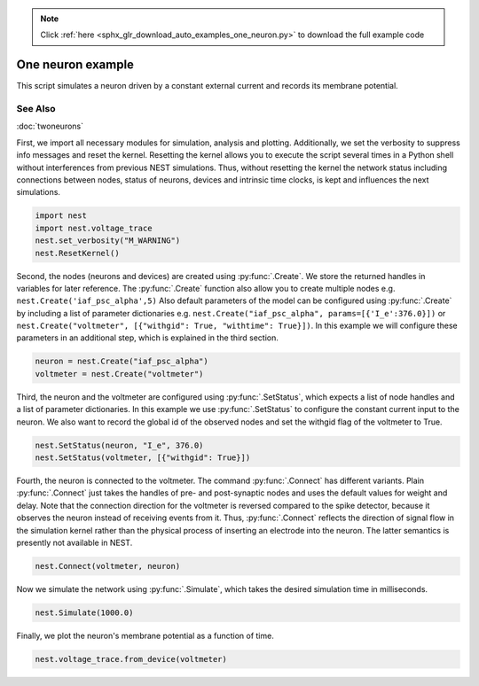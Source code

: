 .. note::
    :class: sphx-glr-download-link-note

    Click :ref:`here <sphx_glr_download_auto_examples_one_neuron.py>` to download the full example code
.. rst-class:: sphx-glr-example-title

.. _sphx_glr_auto_examples_one_neuron.py:


One neuron example
------------------

This script simulates a neuron driven by a constant external current
and records its membrane potential.

See Also
~~~~~~~~

:doc:`twoneurons`


First, we import all necessary modules for simulation, analysis and
plotting. Additionally, we set the verbosity to suppress info
messages and reset the kernel.
Resetting the kernel allows you to execute the script several
times in a Python shell without interferences from previous NEST
simulations. Thus, without resetting the kernel the network status
including connections between nodes, status of neurons, devices and
intrinsic time clocks, is kept and influences the next simulations.


.. code-block:: default


    import nest
    import nest.voltage_trace
    nest.set_verbosity("M_WARNING")
    nest.ResetKernel()


Second, the nodes (neurons and devices) are created using :py:func:`.Create`.
We store the returned handles in variables for later reference.
The :py:func:`.Create` function also allow you to create multiple nodes
e.g. ``nest.Create('iaf_psc_alpha',5)``
Also default parameters of the model can be configured using :py:func:`.Create`
by including a list of parameter dictionaries
e.g. ``nest.Create("iaf_psc_alpha", params=[{'I_e':376.0}])``
or ``nest.Create("voltmeter", [{"withgid": True, "withtime": True}])``.
In this example we will configure these parameters in an additional
step, which is explained in the third section.


.. code-block:: default


    neuron = nest.Create("iaf_psc_alpha")
    voltmeter = nest.Create("voltmeter")


Third, the neuron and the voltmeter are configured using
:py:func:`.SetStatus`, which expects a list of node handles and a list of
parameter dictionaries.
In this example we use :py:func:`.SetStatus` to configure the constant
current input to the neuron. We also want to record the global id of
the observed nodes and set the withgid flag of the voltmeter to
True.


.. code-block:: default


    nest.SetStatus(neuron, "I_e", 376.0)
    nest.SetStatus(voltmeter, [{"withgid": True}])


Fourth, the neuron is connected to the voltmeter. The command
:py:func:`.Connect` has different variants. Plain :py:func:`.Connect` just takes the
handles of pre- and post-synaptic nodes and uses the default values
for weight and delay. Note that the connection direction for the voltmeter is
reversed compared to the spike detector, because it observes the
neuron instead of receiving events from it. Thus, :py:func:`.Connect`
reflects the direction of signal flow in the simulation kernel
rather than the physical process of inserting an electrode into the
neuron. The latter semantics is presently not available in NEST.


.. code-block:: default


    nest.Connect(voltmeter, neuron)


Now we simulate the network using :py:func:`.Simulate`, which takes the
desired simulation time in milliseconds.


.. code-block:: default


    nest.Simulate(1000.0)


Finally, we plot the neuron's membrane potential as a function of
time.


.. code-block:: default


    nest.voltage_trace.from_device(voltmeter)


.. rst-class:: sphx-glr-timing

   **Total running time of the script:** ( 0 minutes  0.000 seconds)


.. _sphx_glr_download_auto_examples_one_neuron.py:


.. only :: html

 .. container:: sphx-glr-footer
    :class: sphx-glr-footer-example



  .. container:: sphx-glr-download

     :download:`Download Python source code: one_neuron.py <one_neuron.py>`



  .. container:: sphx-glr-download

     :download:`Download Jupyter notebook: one_neuron.ipynb <one_neuron.ipynb>`


.. only:: html

 .. rst-class:: sphx-glr-signature

    `Gallery generated by Sphinx-Gallery <https://sphinx-gallery.github.io>`_
